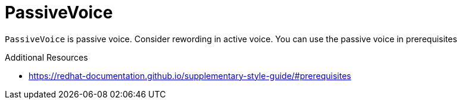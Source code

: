 :navtitle: PassiveVoice
:keywords: reference, rule, PassiveVoice

= PassiveVoice

`PassiveVoice` is passive voice. Consider rewording in active voice. You can use the passive voice in prerequisites

.Additional Resources

* link:https://redhat-documentation.github.io/supplementary-style-guide/#prerequisites[]


